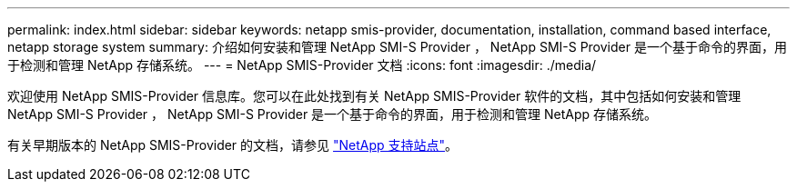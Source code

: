 ---
permalink: index.html 
sidebar: sidebar 
keywords: netapp smis-provider, documentation, installation, command based interface, netapp storage system 
summary: 介绍如何安装和管理 NetApp SMI-S Provider ， NetApp SMI-S Provider 是一个基于命令的界面，用于检测和管理 NetApp 存储系统。 
---
= NetApp SMIS-Provider 文档
:icons: font
:imagesdir: ./media/


欢迎使用 NetApp SMIS-Provider 信息库。您可以在此处找到有关 NetApp SMIS-Provider 软件的文档，其中包括如何安装和管理 NetApp SMI-S Provider ， NetApp SMI-S Provider 是一个基于命令的界面，用于检测和管理 NetApp 存储系统。

有关早期版本的 NetApp SMIS-Provider 的文档，请参见 https://mysupport.netapp.com/documentation/productlibrary/index.html?productID=62215["NetApp 支持站点"]。
